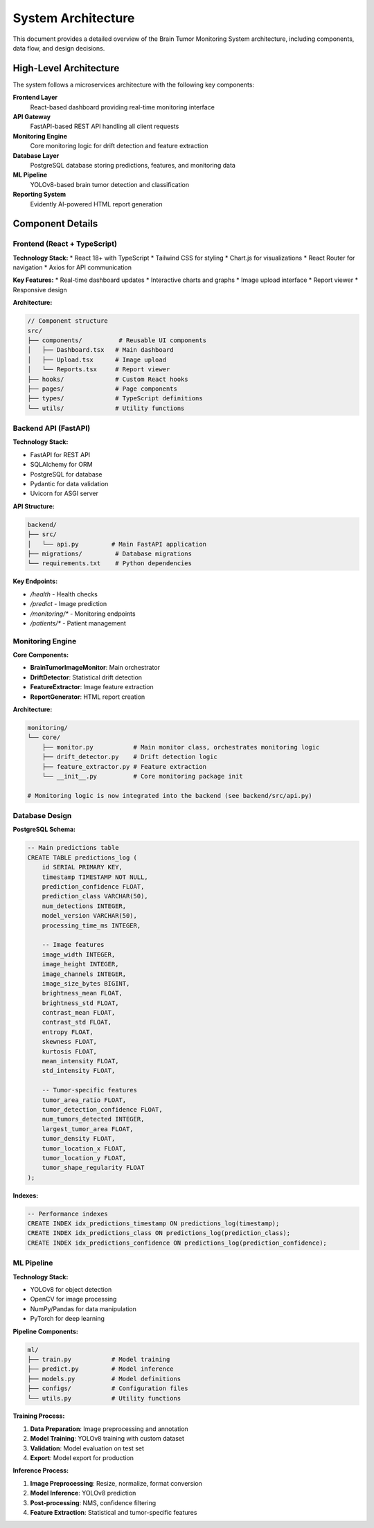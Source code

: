 System Architecture
==================

This document provides a detailed overview of the Brain Tumor Monitoring System architecture, including components, data flow, and design decisions.

High-Level Architecture
----------------------

The system follows a microservices architecture with the following key components:

**Frontend Layer**
    React-based dashboard providing real-time monitoring interface

**API Gateway**
    FastAPI-based REST API handling all client requests

**Monitoring Engine**
    Core monitoring logic for drift detection and feature extraction

**Database Layer**
    PostgreSQL database storing predictions, features, and monitoring data

**ML Pipeline**
    YOLOv8-based brain tumor detection and classification

**Reporting System**
    Evidently AI-powered HTML report generation

Component Details
----------------

Frontend (React + TypeScript)
^^^^^^^^^^^^^^^^^^^^^^^^^^^^

**Technology Stack:**
* React 18+ with TypeScript
* Tailwind CSS for styling
* Chart.js for visualizations
* React Router for navigation
* Axios for API communication

**Key Features:**
* Real-time dashboard updates
* Interactive charts and graphs
* Image upload interface
* Report viewer
* Responsive design

**Architecture:**

.. code-block:: typescript

   // Component structure
   src/
   ├── components/          # Reusable UI components
   │   ├── Dashboard.tsx   # Main dashboard
   │   ├── Upload.tsx      # Image upload
   │   └── Reports.tsx     # Report viewer
   ├── hooks/              # Custom React hooks
   ├── pages/              # Page components
   ├── types/              # TypeScript definitions
   └── utils/              # Utility functions

Backend API (FastAPI)
^^^^^^^^^^^^^^^^^^^^

**Technology Stack:**

* FastAPI for REST API
* SQLAlchemy for ORM
* PostgreSQL for database
* Pydantic for data validation
* Uvicorn for ASGI server

**API Structure:**

.. code-block:: python

   backend/
   ├── src/
   │   └── api.py         # Main FastAPI application
   ├── migrations/         # Database migrations
   └── requirements.txt    # Python dependencies

**Key Endpoints:**

* `/health` - Health checks
* `/predict` - Image prediction
* `/monitoring/*` - Monitoring endpoints
* `/patients/*` - Patient management

Monitoring Engine
^^^^^^^^^^^^^^^^

**Core Components:**

* **BrainTumorImageMonitor**: Main orchestrator
* **DriftDetector**: Statistical drift detection
* **FeatureExtractor**: Image feature extraction
* **ReportGenerator**: HTML report creation

**Architecture:**

.. code-block:: text

   monitoring/
   └── core/
       ├── monitor.py           # Main monitor class, orchestrates monitoring logic
       ├── drift_detector.py    # Drift detection logic
       ├── feature_extractor.py # Feature extraction
       └── __init__.py          # Core monitoring package init

   # Monitoring logic is now integrated into the backend (see backend/src/api.py)

Database Design
^^^^^^^^^^^^^^

**PostgreSQL Schema:**

.. code-block:: sql

   -- Main predictions table
   CREATE TABLE predictions_log (
       id SERIAL PRIMARY KEY,
       timestamp TIMESTAMP NOT NULL,
       prediction_confidence FLOAT,
       prediction_class VARCHAR(50),
       num_detections INTEGER,
       model_version VARCHAR(50),
       processing_time_ms INTEGER,

       -- Image features
       image_width INTEGER,
       image_height INTEGER,
       image_channels INTEGER,
       image_size_bytes BIGINT,
       brightness_mean FLOAT,
       brightness_std FLOAT,
       contrast_mean FLOAT,
       contrast_std FLOAT,
       entropy FLOAT,
       skewness FLOAT,
       kurtosis FLOAT,
       mean_intensity FLOAT,
       std_intensity FLOAT,

       -- Tumor-specific features
       tumor_area_ratio FLOAT,
       tumor_detection_confidence FLOAT,
       num_tumors_detected INTEGER,
       largest_tumor_area FLOAT,
       tumor_density FLOAT,
       tumor_location_x FLOAT,
       tumor_location_y FLOAT,
       tumor_shape_regularity FLOAT
   );

**Indexes:**

.. code-block:: sql

   -- Performance indexes
   CREATE INDEX idx_predictions_timestamp ON predictions_log(timestamp);
   CREATE INDEX idx_predictions_class ON predictions_log(prediction_class);
   CREATE INDEX idx_predictions_confidence ON predictions_log(prediction_confidence);

ML Pipeline
^^^^^^^^^^^

**Technology Stack:**

* YOLOv8 for object detection
* OpenCV for image processing
* NumPy/Pandas for data manipulation
* PyTorch for deep learning

**Pipeline Components:**

.. code-block:: python

   ml/
   ├── train.py           # Model training
   ├── predict.py         # Model inference
   ├── models.py          # Model definitions
   ├── configs/           # Configuration files
   └── utils.py           # Utility functions

**Training Process:**

1. **Data Preparation**: Image preprocessing and annotation
2. **Model Training**: YOLOv8 training with custom dataset
3. **Validation**: Model evaluation on test set
4. **Export**: Model export for production

**Inference Process:**

1. **Image Preprocessing**: Resize, normalize, format conversion
2. **Model Inference**: YOLOv8 prediction
3. **Post-processing**: NMS, confidence filtering
4. **Feature Extraction**: Statistical and tumor-specific features
